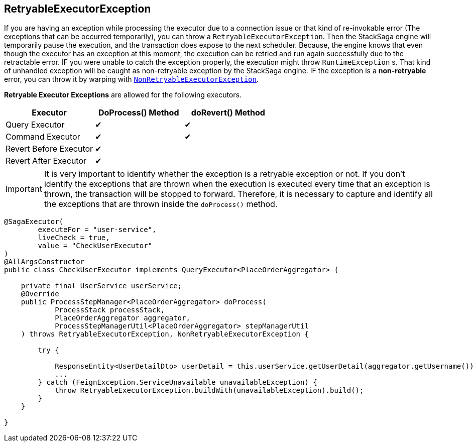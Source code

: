 == RetryableExecutorException [[retryable_executor_exception]]

If you are having an exception while processing the executor due to a connection issue or that kind of re-invokable error (The exceptions that can be occurred temporarily), you can throw a `RetryableExecutorException`.
Then the StackSaga engine will temporarily pause the execution, and the transaction does expose to the next scheduler.
Because, the engine knows that even though the executor has an exception at this moment, the execution can be retried and run again successfully due to the retractable error.
IF you were unable to catch the exception properly, the execution might throw `RuntimeException` s.
That kind of unhandled exception will be caught as non-retryable exception by the StackSaga engine.
IF the exception is a *non-retryable* error, you can throw it by warping with <<non_retryable_executor_exception,`NonRetryableExecutorException`>>.

*Retryable Executor Exceptions* are allowed for the following executors.

[cols="*,*,*"]
|===
|Executor |DoProcess() Method|doRevert() Method

|Query Executor
|✔
|✔

|Command Executor
|✔
|✔

|Revert Before Executor
|✔
|

|Revert After Executor
|✔
|

|===

IMPORTANT: It is very important to identify whether the exception is a retryable exception or not.
If you don't identify the exceptions that are thrown when the execution is executed every time that an exception is thrown, the transaction will be stopped to forward.
Therefore, it is necessary to capture and identify all the exceptions that are thrown inside the `doProcess()` method.

[source,java]
----
@SagaExecutor(
        executeFor = "user-service",
        liveCheck = true,
        value = "CheckUserExecutor"
)
@AllArgsConstructor
public class CheckUserExecutor implements QueryExecutor<PlaceOrderAggregator> {

    private final UserService userService;
    @Override
    public ProcessStepManager<PlaceOrderAggregator> doProcess(
            ProcessStack processStack,
            PlaceOrderAggregator aggregator,
            ProcessStepManagerUtil<PlaceOrderAggregator> stepManagerUtil
    ) throws RetryableExecutorException, NonRetryableExecutorException {

        try {

            ResponseEntity<UserDetailDto> userDetail = this.userService.getUserDetail(aggregator.getUsername());
            ...
        } catch (FeignException.ServiceUnavailable unavailableException) {
            throw RetryableExecutorException.buildWith(unavailableException).build();
        }
    }

}
----